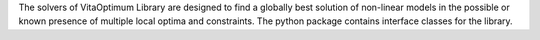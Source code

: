 The solvers of VitaOptimum Library are designed to find a globally best solution of non-linear models in the possible or known presence of multiple local optima and constraints. The python package contains interface classes for the library.


